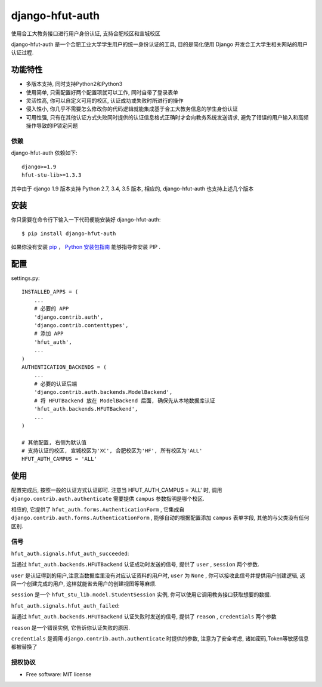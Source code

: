 ===============================
django-hfut-auth
===============================

.. image:: https://img.shields.io/github/license/er1iang/django-hfut-auth.svg
    :target: https://github.com/er1iang/django-hfut-auth/blob/master/LICENSE

.. image:: https://img.shields.io/pypi/v/django-hfut-auth.svg
    :target: https://pypi.python.org/pypi/django-hfut-auth

.. image:: https://img.shields.io/travis/er1iang/django-hfut-auth.svg
    :target: https://travis-ci.org/er1iang/django-hfut-auth

.. image:: https://img.shields.io/coveralls/er1iang/django-hfut-auth.svg?maxAge=2592000
    :target: https://coveralls.io/github/er1iang/django-hfut-auth


使用合工大教务接口进行用户身份认证, 支持合肥校区和宣城校区

django-hfut-auth 是一个合肥工业大学学生用户的统一身份认证的工具, 目的是简化使用 Django 开发合工大学生相关网站的用户认证过程.

功能特性
--------------------

- 多版本支持, 同时支持Python2和Python3
- 使用简单, 只需配置好两个配置项就可以工作, 同时自带了登录表单
- 灵活性高, 你可以自定义可用的校区, 认证成功或失败时所进行的操作
- 侵入性小, 你几乎不需要怎么修改你的代码逻辑就能集成基于合工大教务信息的学生身份认证
- 可用性强, 只有在其他认证方式失败同时提供的认证信息格式正确时才会向教务系统发送请求, 避免了错误的用户输入和高频操作导致的IP锁定问题

依赖
____________________

django-hfut-auth 依赖如下::

    django>=1.9
    hfut-stu-lib>=1.3.3

其中由于 django 1.9 版本支持 Python 2.7, 3.4, 3.5 版本, 相应的, django-hfut-auth 也支持上述几个版本

安装
--------------------

你只需要在命令行下输入一下代码便能安装好 django-hfut-auth::

    $ pip install django-hfut-auth

如果你没有安装 `pip <https://pip.pypa.io>`_ ，
`Python 安装包指南 <http://docs.python-guide.org/en/latest/starting/installation/>`_
能够指导你安装 PIP .

配置
-----------
settings.py::

    INSTALLED_APPS = (
        ...
        # 必要的 APP
        'django.contrib.auth',
        'django.contrib.contenttypes',
        # 添加 APP
        'hfut_auth',
        ...
    )
    AUTHENTICATION_BACKENDS = (
        ...
        # 必要的认证后端
        'django.contrib.auth.backends.ModelBackend',
        # 将 HFUTBackend 放在 ModelBackend 后面, 确保先从本地数据库认证
        'hfut_auth.backends.HFUTBackend',
        ...
    )

    # 其他配置, 右侧为默认值
    # 支持认证的校区, 宣城校区为'XC', 合肥校区为'HF', 所有校区为'ALL'
    HFUT_AUTH_CAMPUS = 'ALL'


使用
--------------------

配置完成后, 按照一般的认证方式认证即可. 注意当 HFUT_AUTH_CAMPUS = 'ALL' 时, 调用 ``django.contrib.auth.authenticate`` 需要提供 ``campus`` 参数指明是哪个校区.

相应的, 它提供了 ``hfut_auth.forms.AuthenticationForm`` , 它集成自 ``django.contrib.auth.forms.AuthenticationForm`` ,
能够自动的根据配置添加 ``campus`` 表单字段, 其他的与父类没有任何区别.

信号
___________________

``hfut_auth.signals.hfut_auth_succeeded``:

当通过 ``hfut_auth.backends.HFUTBackend`` 认证成功时发送的信号, 提供了 ``user`` , ``session`` 两个参数.

``user`` 是认证得到的用户,注意当数据库里没有对应认证资料的用户时, ``user`` 为 ``None`` ,
你可以接收此信号并提供用户创建逻辑, 返回一个创建完成的用户, 这样就能省去用户的创建视图等等麻烦.

``session`` 是一个 ``hfut_stu_lib.model.StudentSession`` 实例, 你可以使用它调用教务接口获取想要的数据.

``hfut_auth.signals.hfut_auth_failed``:

当通过 ``hfut_auth.backends.HFUTBackend`` 认证失败时发送的信号, 提供了 ``reason`` , ``credentials`` 两个参数

``reason`` 是一个错误实例, 它告诉你认证失败的原因.

``credentials`` 是调用 ``django.contrib.auth.authenticate`` 时提供的参数, 注意为了安全考虑, 诸如密码,Token等敏感信息都被替换了

授权协议
___________________

* Free software: MIT license
